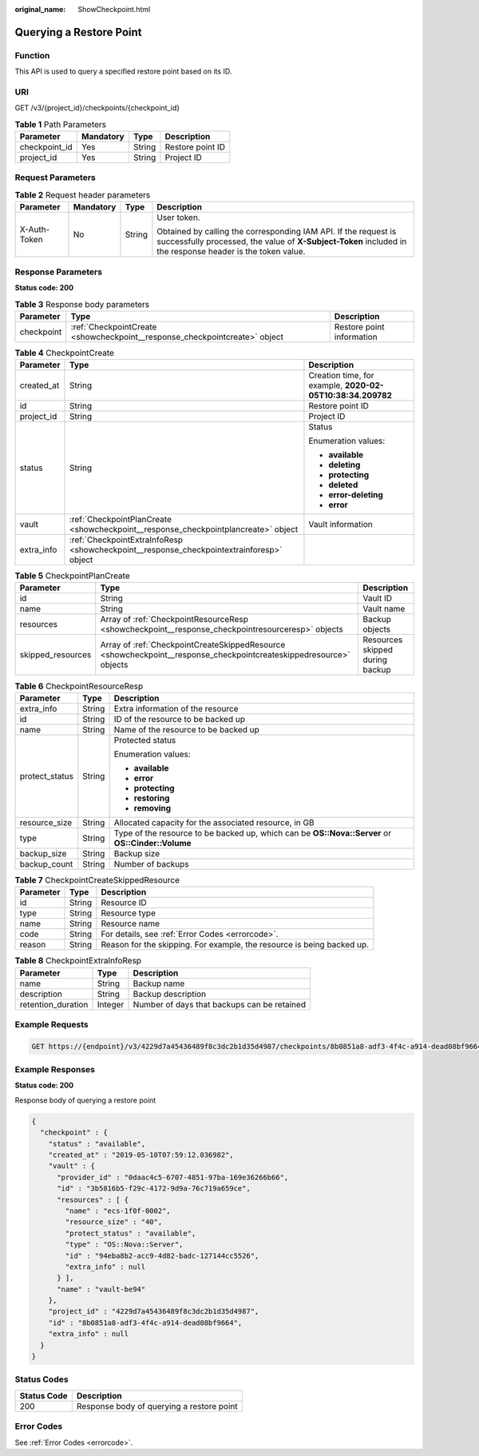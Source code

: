 :original_name: ShowCheckpoint.html

.. _ShowCheckpoint:

Querying a Restore Point
========================

Function
--------

This API is used to query a specified restore point based on its ID.

URI
---

GET /v3/{project_id}/checkpoints/{checkpoint_id}

.. table:: **Table 1** Path Parameters

   ============= ========= ====== ================
   Parameter     Mandatory Type   Description
   ============= ========= ====== ================
   checkpoint_id Yes       String Restore point ID
   project_id    Yes       String Project ID
   ============= ========= ====== ================

Request Parameters
------------------

.. table:: **Table 2** Request header parameters

   +-----------------+-----------------+-----------------+-------------------------------------------------------------------------------------------------------------------------------------------------------------------------------+
   | Parameter       | Mandatory       | Type            | Description                                                                                                                                                                   |
   +=================+=================+=================+===============================================================================================================================================================================+
   | X-Auth-Token    | No              | String          | User token.                                                                                                                                                                   |
   |                 |                 |                 |                                                                                                                                                                               |
   |                 |                 |                 | Obtained by calling the corresponding IAM API. If the request is successfully processed, the value of **X-Subject-Token** included in the response header is the token value. |
   +-----------------+-----------------+-----------------+-------------------------------------------------------------------------------------------------------------------------------------------------------------------------------+

Response Parameters
-------------------

**Status code: 200**

.. table:: **Table 3** Response body parameters

   +------------+----------------------------------------------------------------------------+---------------------------+
   | Parameter  | Type                                                                       | Description               |
   +============+============================================================================+===========================+
   | checkpoint | :ref:`CheckpointCreate <showcheckpoint__response_checkpointcreate>` object | Restore point information |
   +------------+----------------------------------------------------------------------------+---------------------------+

.. _showcheckpoint__response_checkpointcreate:

.. table:: **Table 4** CheckpointCreate

   +-----------------------+------------------------------------------------------------------------------------------+------------------------------------------------------------+
   | Parameter             | Type                                                                                     | Description                                                |
   +=======================+==========================================================================================+============================================================+
   | created_at            | String                                                                                   | Creation time, for example, **2020-02-05T10:38:34.209782** |
   +-----------------------+------------------------------------------------------------------------------------------+------------------------------------------------------------+
   | id                    | String                                                                                   | Restore point ID                                           |
   +-----------------------+------------------------------------------------------------------------------------------+------------------------------------------------------------+
   | project_id            | String                                                                                   | Project ID                                                 |
   +-----------------------+------------------------------------------------------------------------------------------+------------------------------------------------------------+
   | status                | String                                                                                   | Status                                                     |
   |                       |                                                                                          |                                                            |
   |                       |                                                                                          | Enumeration values:                                        |
   |                       |                                                                                          |                                                            |
   |                       |                                                                                          | -  **available**                                           |
   |                       |                                                                                          |                                                            |
   |                       |                                                                                          | -  **deleting**                                            |
   |                       |                                                                                          |                                                            |
   |                       |                                                                                          | -  **protecting**                                          |
   |                       |                                                                                          |                                                            |
   |                       |                                                                                          | -  **deleted**                                             |
   |                       |                                                                                          |                                                            |
   |                       |                                                                                          | -  **error-deleting**                                      |
   |                       |                                                                                          |                                                            |
   |                       |                                                                                          | -  **error**                                               |
   +-----------------------+------------------------------------------------------------------------------------------+------------------------------------------------------------+
   | vault                 | :ref:`CheckpointPlanCreate <showcheckpoint__response_checkpointplancreate>` object       | Vault information                                          |
   +-----------------------+------------------------------------------------------------------------------------------+------------------------------------------------------------+
   | extra_info            | :ref:`CheckpointExtraInfoResp <showcheckpoint__response_checkpointextrainforesp>` object |                                                            |
   +-----------------------+------------------------------------------------------------------------------------------+------------------------------------------------------------+

.. _showcheckpoint__response_checkpointplancreate:

.. table:: **Table 5** CheckpointPlanCreate

   +-------------------+--------------------------------------------------------------------------------------------------------------------+---------------------------------+
   | Parameter         | Type                                                                                                               | Description                     |
   +===================+====================================================================================================================+=================================+
   | id                | String                                                                                                             | Vault ID                        |
   +-------------------+--------------------------------------------------------------------------------------------------------------------+---------------------------------+
   | name              | String                                                                                                             | Vault name                      |
   +-------------------+--------------------------------------------------------------------------------------------------------------------+---------------------------------+
   | resources         | Array of :ref:`CheckpointResourceResp <showcheckpoint__response_checkpointresourceresp>` objects                   | Backup objects                  |
   +-------------------+--------------------------------------------------------------------------------------------------------------------+---------------------------------+
   | skipped_resources | Array of :ref:`CheckpointCreateSkippedResource <showcheckpoint__response_checkpointcreateskippedresource>` objects | Resources skipped during backup |
   +-------------------+--------------------------------------------------------------------------------------------------------------------+---------------------------------+

.. _showcheckpoint__response_checkpointresourceresp:

.. table:: **Table 6** CheckpointResourceResp

   +-----------------------+-----------------------+---------------------------------------------------------------------------------------------------+
   | Parameter             | Type                  | Description                                                                                       |
   +=======================+=======================+===================================================================================================+
   | extra_info            | String                | Extra information of the resource                                                                 |
   +-----------------------+-----------------------+---------------------------------------------------------------------------------------------------+
   | id                    | String                | ID of the resource to be backed up                                                                |
   +-----------------------+-----------------------+---------------------------------------------------------------------------------------------------+
   | name                  | String                | Name of the resource to be backed up                                                              |
   +-----------------------+-----------------------+---------------------------------------------------------------------------------------------------+
   | protect_status        | String                | Protected status                                                                                  |
   |                       |                       |                                                                                                   |
   |                       |                       | Enumeration values:                                                                               |
   |                       |                       |                                                                                                   |
   |                       |                       | -  **available**                                                                                  |
   |                       |                       |                                                                                                   |
   |                       |                       | -  **error**                                                                                      |
   |                       |                       |                                                                                                   |
   |                       |                       | -  **protecting**                                                                                 |
   |                       |                       |                                                                                                   |
   |                       |                       | -  **restoring**                                                                                  |
   |                       |                       |                                                                                                   |
   |                       |                       | -  **removing**                                                                                   |
   +-----------------------+-----------------------+---------------------------------------------------------------------------------------------------+
   | resource_size         | String                | Allocated capacity for the associated resource, in GB                                             |
   +-----------------------+-----------------------+---------------------------------------------------------------------------------------------------+
   | type                  | String                | Type of the resource to be backed up, which can be **OS::Nova::Server** or **OS::Cinder::Volume** |
   +-----------------------+-----------------------+---------------------------------------------------------------------------------------------------+
   | backup_size           | String                | Backup size                                                                                       |
   +-----------------------+-----------------------+---------------------------------------------------------------------------------------------------+
   | backup_count          | String                | Number of backups                                                                                 |
   +-----------------------+-----------------------+---------------------------------------------------------------------------------------------------+

.. _showcheckpoint__response_checkpointcreateskippedresource:

.. table:: **Table 7** CheckpointCreateSkippedResource

   +-----------+--------+------------------------------------------------------------------------+
   | Parameter | Type   | Description                                                            |
   +===========+========+========================================================================+
   | id        | String | Resource ID                                                            |
   +-----------+--------+------------------------------------------------------------------------+
   | type      | String | Resource type                                                          |
   +-----------+--------+------------------------------------------------------------------------+
   | name      | String | Resource name                                                          |
   +-----------+--------+------------------------------------------------------------------------+
   | code      | String | For details, see :ref:`Error Codes <errorcode>`.                       |
   +-----------+--------+------------------------------------------------------------------------+
   | reason    | String | Reason for the skipping. For example, the resource is being backed up. |
   +-----------+--------+------------------------------------------------------------------------+

.. _showcheckpoint__response_checkpointextrainforesp:

.. table:: **Table 8** CheckpointExtraInfoResp

   ================== ======= ===========================================
   Parameter          Type    Description
   ================== ======= ===========================================
   name               String  Backup name
   description        String  Backup description
   retention_duration Integer Number of days that backups can be retained
   ================== ======= ===========================================

Example Requests
----------------

.. code-block:: text

   GET https://{endpoint}/v3/4229d7a45436489f8c3dc2b1d35d4987/checkpoints/8b0851a8-adf3-4f4c-a914-dead08bf9664



Example Responses
-----------------

**Status code: 200**

Response body of querying a restore point

.. code-block::

   {
     "checkpoint" : {
       "status" : "available",
       "created_at" : "2019-05-10T07:59:12.036982",
       "vault" : {
         "provider_id" : "0daac4c5-6707-4851-97ba-169e36266b66",
         "id" : "3b5816b5-f29c-4172-9d9a-76c719a659ce",
         "resources" : [ {
           "name" : "ecs-1f0f-0002",
           "resource_size" : "40",
           "protect_status" : "available",
           "type" : "OS::Nova::Server",
           "id" : "94eba8b2-acc9-4d82-badc-127144cc5526",
           "extra_info" : null
         } ],
         "name" : "vault-be94"
       },
       "project_id" : "4229d7a45436489f8c3dc2b1d35d4987",
       "id" : "8b0851a8-adf3-4f4c-a914-dead08bf9664",
       "extra_info" : null
     }
   }

Status Codes
------------

=========== =========================================
Status Code Description
=========== =========================================
200         Response body of querying a restore point
=========== =========================================

Error Codes
-----------

See :ref:`Error Codes <errorcode>`.
